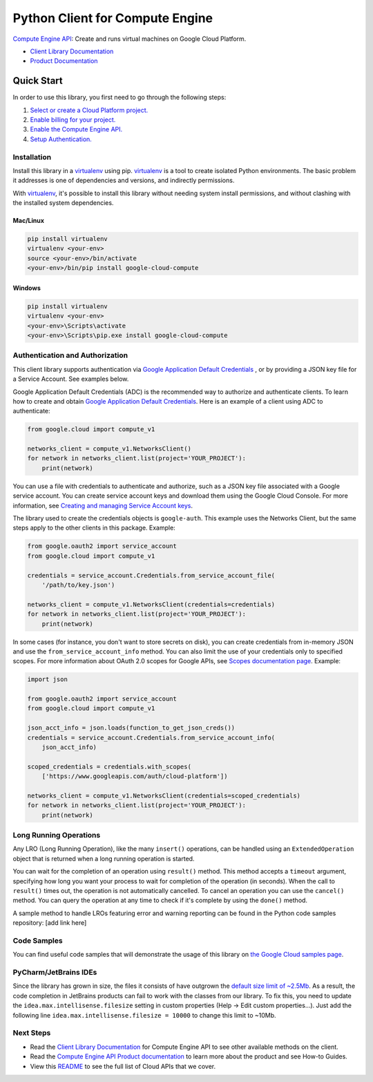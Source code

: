 Python Client for Compute Engine
=================================================

|stable| |pypi| |versions|

`Compute Engine API`_: Create and runs virtual machines on Google Cloud Platform.

- `Client Library Documentation`_
- `Product Documentation`_

.. |stable| image:: https://img.shields.io/badge/support-stable-gold.svg
   :target: https://github.com/googleapis/google-cloud-python/blob/main/README.rst#general-availability
.. |pypi| image:: https://img.shields.io/pypi/v/google-cloud-compute.svg
   :target: https://pypi.org/project/google-cloud-compute/
.. |versions| image:: https://img.shields.io/pypi/pyversions/google-cloud-compute.svg
   :target: https://pypi.org/project/google-cloud-compute/
.. _Compute Engine API: https://cloud.google.com/compute/
.. _Client Library Documentation: https://cloud.google.com/python/docs/reference/compute/latest
.. _Product Documentation:  https://cloud.google.com/compute/

Quick Start
-----------

In order to use this library, you first need to go through the following steps:

1. `Select or create a Cloud Platform project.`_
2. `Enable billing for your project.`_
3. `Enable the Compute Engine API.`_
4. `Setup Authentication.`_

.. _Select or create a Cloud Platform project.: https://console.cloud.google.com/project
.. _Enable billing for your project.: https://cloud.google.com/billing/docs/how-to/modify-project#enable_billing_for_a_project
.. _Enable the Compute Engine API.:  https://cloud.google.com/compute/
.. _Setup Authentication.: https://googleapis.dev/python/google-api-core/latest/auth.html

Installation
~~~~~~~~~~~~

Install this library in a `virtualenv`_ using pip. `virtualenv`_ is a tool to
create isolated Python environments. The basic problem it addresses is one of
dependencies and versions, and indirectly permissions.

With `virtualenv`_, it's possible to install this library without needing system
install permissions, and without clashing with the installed system
dependencies.

.. _`virtualenv`: https://virtualenv.pypa.io/en/latest/


Mac/Linux
^^^^^^^^^

.. code-block:: console

    pip install virtualenv
    virtualenv <your-env>
    source <your-env>/bin/activate
    <your-env>/bin/pip install google-cloud-compute


Windows
^^^^^^^

.. code-block:: console

    pip install virtualenv
    virtualenv <your-env>
    <your-env>\Scripts\activate
    <your-env>\Scripts\pip.exe install google-cloud-compute


Authentication and Authorization
~~~~~~~~~~~~~~~~~~~~~~~~~~~~~~~~
This client library supports authentication via `Google Application Default Credentials`_
, or by providing a JSON
key file for a Service Account. See examples below.

Google Application Default Credentials (ADC) is the recommended way to authorize and authenticate
clients. To learn how to create and obtain `Google Application Default Credentials`_. Here is an
example of a client using ADC to authenticate:

.. code-block:: python

    from google.cloud import compute_v1

    networks_client = compute_v1.NetworksClient()
    for network in networks_client.list(project='YOUR_PROJECT'):
        print(network)


You can use a file with credentials to authenticate and authorize, such as a JSON key
file associated with a Google service account. You can create service account keys and
download them using the Google Cloud Console. For more information, see
`Creating and managing Service Account keys`_.

The library used to create the credentials objects is ``google-auth``. This example uses
the Networks Client, but the same steps apply to the other clients in this package.
Example:

.. code-block:: python

    from google.oauth2 import service_account
    from google.cloud import compute_v1

    credentials = service_account.Credentials.from_service_account_file(
        '/path/to/key.json')

    networks_client = compute_v1.NetworksClient(credentials=credentials)
    for network in networks_client.list(project='YOUR_PROJECT'):
        print(network)


In some cases (for instance, you don't want to store secrets on disk), you can create credentials
from in-memory JSON and use the ``from_service_account_info`` method. You can also limit the use of
your credentials only to specified scopes. For more information about OAuth 2.0 scopes for Google APIs,
see `Scopes documentation page`_. Example:

.. code-block:: python

    import json

    from google.oauth2 import service_account
    from google.cloud import compute_v1

    json_acct_info = json.loads(function_to_get_json_creds())
    credentials = service_account.Credentials.from_service_account_info(
        json_acct_info)

    scoped_credentials = credentials.with_scopes(
        ['https://www.googleapis.com/auth/cloud-platform'])

    networks_client = compute_v1.NetworksClient(credentials=scoped_credentials)
    for network in networks_client.list(project='YOUR_PROJECT'):
        print(network)

.. _Google Application Default Credentials: https://cloud.google.com/docs/authentication/production
.. _Creating and managing Service Account keys: https://cloud.google.com/iam/docs/creating-managing-service-account-keys#creating
.. _Scopes documentation page: https://developers.google.com/identity/protocols/oauth2/scopes

Long Running Operations
~~~~~~~~~~~~~~~~~~~~~~~
Any LRO (Long Running Operation), like the many ``insert()`` operations, can be handled using
an ``ExtendedOperation`` object that is returned when a long running operation is started.

You can wait for the completion of an operation using ``result()`` method. This method accepts
a ``timeout`` argument, specifying how long you want your process to wait for completion of the
operation (in seconds). When the call to ``result()`` times out, the operation is not automatically
cancelled. To cancel an operation you can use the ``cancel()`` method. You can query the operation
at any time to check if it's complete by using the ``done()`` method.

A sample method to handle LROs featuring error and warning reporting can be found in the Python
code samples repository: [add link here]


Code Samples
~~~~~~~~~~~~
You can find useful code samples that will demonstrate the usage of this library on `the
Google Cloud samples page`_.

.. _the Google Cloud samples page: https://cloud.google.com/docs/samples?language=python&product=computeengine



PyCharm/JetBrains IDEs
~~~~~~~~~~~~~~~~~~~~~~
Since the library has grown in size, the files it consists of have outgrown the `default size limit of ~2.5Mb`_.
As a result, the code completion in JetBrains products can fail to work with the classes from our library. To
fix this, you need to update the ``idea.max.intellisense.filesize`` setting in custom properties
(Help -> Edit custom properties...). Just add the following line ``idea.max.intellisense.filesize = 10000`` to change this
limit to ~10Mb.

.. _default size limit of ~2.5Mb: https://www.jetbrains.com/help/pycharm/file-idea-properties.html

Next Steps
~~~~~~~~~~

-  Read the `Client Library Documentation`_ for Compute Engine API
   to see other available methods on the client.
-  Read the `Compute Engine API Product documentation`_ to learn
   more about the product and see How-to Guides.
-  View this `README`_ to see the full list of Cloud
   APIs that we cover.

.. _Compute Engine API Product documentation:  https://cloud.google.com/compute/docs/api/libraries
.. _README: https://github.com/googleapis/google-cloud-python/blob/main/README.rst
